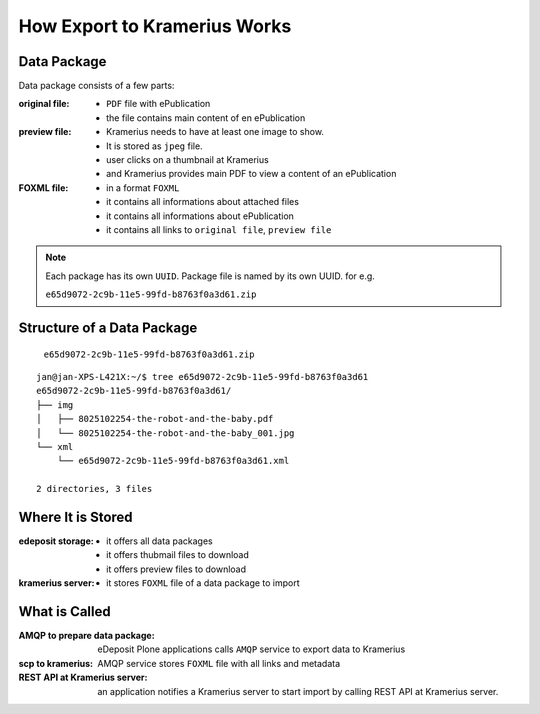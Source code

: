 How Export to Kramerius Works
===================================================================

Data Package
----------------------

Data package consists of a few parts:

:original file:  
   - ``PDF`` file with ePublication
   - the file contains main content of en ePublication

:preview file:  
   - Kramerius needs to have at least one image to show.
   - It is stored as ``jpeg`` file.
   - user clicks on a thumbnail at Kramerius
   - and Kramerius provides main PDF to view a content of an
     ePublication

:FOXML file:
   - in a format ``FOXML``
   - it contains all informations about attached files
   - it contains all informations about ePublication
   - it contains all links to ``original file``, ``preview file``

.. note::

   Each package has its own ``UUID``. Package file is named by its own UUID. for e.g.

   ``e65d9072-2c9b-11e5-99fd-b8763f0a3d61.zip``

Structure of a Data Package
-------------------------------------------------

   ``e65d9072-2c9b-11e5-99fd-b8763f0a3d61.zip``

::

   jan@jan-XPS-L421X:~/$ tree e65d9072-2c9b-11e5-99fd-b8763f0a3d61
   e65d9072-2c9b-11e5-99fd-b8763f0a3d61/
   ├── img
   │   ├── 8025102254-the-robot-and-the-baby.pdf
   │   └── 8025102254-the-robot-and-the-baby_001.jpg
   └── xml
       └── e65d9072-2c9b-11e5-99fd-b8763f0a3d61.xml

   2 directories, 3 files


Where It is Stored
----------------------------------------

:edeposit storage:
   - it offers all data packages
   - it offers thubmail files to download
   - it offers preview files to download

:kramerius server:
   - it stores ``FOXML`` file of a data package to import
     


What is Called
--------------------------

:AMQP to prepare data package:
   eDeposit Plone applications calls ``AMQP`` service to export data
   to Kramerius

:scp to kramerius:
   AMQP service stores ``FOXML`` file with all links and metadata

:REST API at Kramerius server:
   an application notifies a Kramerius server to start import by
   calling REST API at Kramerius server.

